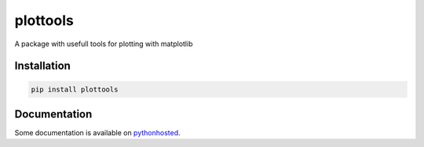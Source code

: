 plottools
=========

A package with usefull tools for plotting with matplotlib


Installation
------------
.. code-block::
    
    pip install plottools
    
    
Documentation
-------------
Some documentation is available on `pythonhosted <http://pythonhosted.org/plottools/>`_.
